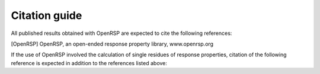 .. _chapter_citations:

Citation guide
==============

All published results obtained with OpenRSP are expected to cite the following
references:

.. Andreas J. Thorvaldsen, Kenneth Ruud, Kasper Kristensen,
   Poul Jørgensen and Sonia Coriani, J. Chem. Phys. 129, 214108 (2008).
.. Magnus Ringholm, Dan Jonsson and Kenneth Ruud, J. Comput.
   Chem. 35, 622-633 (2014).
.. [OpenRSP] OpenRSP, an open-ended response property library, www.openrsp.org

If the use of OpenRSP involved the calculation of single residues of response properties,
citation of the following reference is expected in addition to the references
listed above:

.. Daniel H. Friese, Maarten T. P. Beerepoot, Magnus Ringholm and
   Kenneth Ruud, J. Chem. Theory Comput. 11, 1129-1144 (2015).

